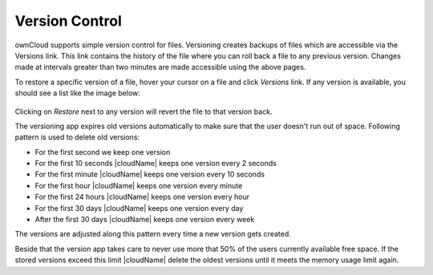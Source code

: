 Version Control
===============

ownCloud supports simple version control for files. Versioning creates backups
of files which are accessible via the Versions link. This link contains the
history of the file where you can roll back a file to any previous version. Changes
made at intervals greater than two minutes are made accessible using the above pages.

To restore a specific version of a file, hover your cursor on a file and click
*Versions* link. If any version is available, you should see a list like the image
below:

.. figure:: ../images/files_versioning.png

Clicking on *Restore* next to any version will revert the file to that
version back.

The versioning app expires old versions automatically to make sure that
the user doesn't run out of space. Following pattern is used to delete
old versions:

* For the first second we keep one version
* For the first 10 seconds |cloudName| keeps one version every 2 seconds
* For the first minute |cloudName| keeps one version every 10 seconds
* For the first hour |cloudName| keeps one version every minute
* For the first 24 hours |cloudName| keeps one version every hour
* For the first 30 days |cloudName| keeps one version every day
* After the first 30 days |cloudName| keeps one version every week

The versions are adjusted along this pattern every time a new version gets
created.

Beside that the version app takes care to never use more that 50% of the users
currently available free space. If the stored versions exceed this limit |cloudName|
delete the oldest versions until it meets the memory usage limit again.

